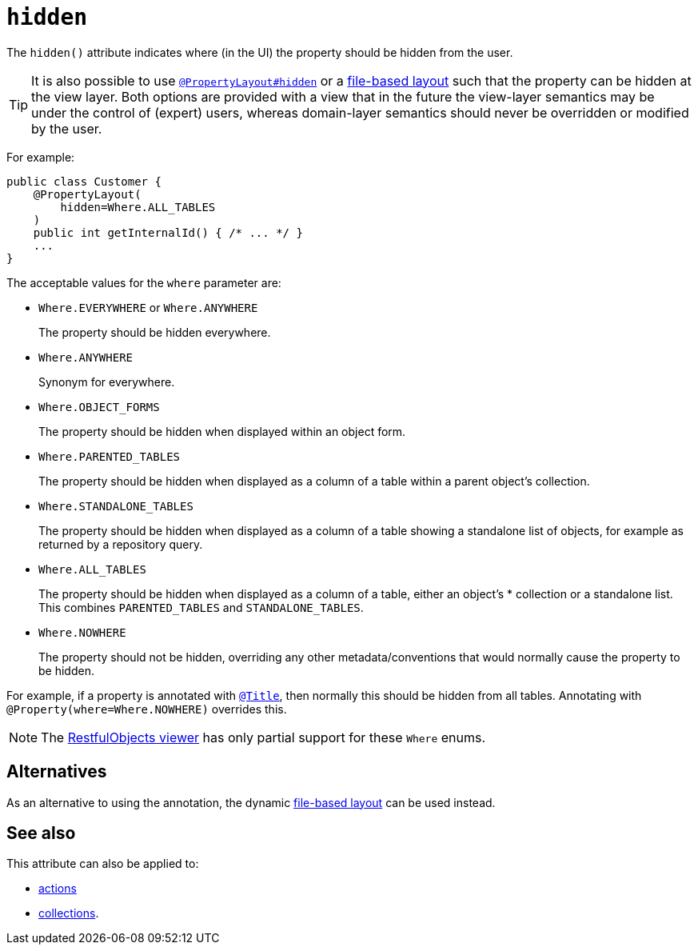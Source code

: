 = `hidden`
:Notice: Licensed to the Apache Software Foundation (ASF) under one or more contributor license agreements. See the NOTICE file distributed with this work for additional information regarding copyright ownership. The ASF licenses this file to you under the Apache License, Version 2.0 (the "License"); you may not use this file except in compliance with the License. You may obtain a copy of the License at. http://www.apache.org/licenses/LICENSE-2.0 . Unless required by applicable law or agreed to in writing, software distributed under the License is distributed on an "AS IS" BASIS, WITHOUT WARRANTIES OR  CONDITIONS OF ANY KIND, either express or implied. See the License for the specific language governing permissions and limitations under the License.
:page-partial:



The `hidden()` attribute indicates where (in the UI) the property should be hidden from the user.

[TIP]
====
It is also possible to use xref:refguide:applib-ant:PropertyLayout.adoc#hidden[`@PropertyLayout#hidden`] or a xref:vw:ROOT:layout.adoc#file-based[file-based layout] such that the property can be hidden at the view layer.
Both options are provided with a view that in the future the view-layer semantics may be under the control of (expert) users, whereas domain-layer semantics should never be overridden or modified by the user.
====


For example:

[source,java]
----
public class Customer {
    @PropertyLayout(
        hidden=Where.ALL_TABLES
    )
    public int getInternalId() { /* ... */ }
    ...
}
----

The acceptable values for the `where` parameter are:

* `Where.EVERYWHERE` or `Where.ANYWHERE`
+
The property should be hidden everywhere.

* `Where.ANYWHERE`
+
Synonym for everywhere.

* `Where.OBJECT_FORMS`
+
The property should be hidden when displayed within an object form.

* `Where.PARENTED_TABLES`
+
The property should be hidden when displayed as a column of a table within a parent object's collection.

* `Where.STANDALONE_TABLES`
+
The property should be hidden when displayed as a column of a table showing a standalone list of objects, for example as returned by a repository query.

* `Where.ALL_TABLES`
+
The property should be hidden when displayed as a column of a table, either an object's * collection or a standalone list. This combines `PARENTED_TABLES` and `STANDALONE_TABLES`.

* `Where.NOWHERE`
+
The property should not be hidden, overriding any other metadata/conventions that would normally cause the property to be hidden.

For example, if a property is annotated with xref:refguide:applib-ant:Title.adoc[`@Title`], then normally this should be hidden from all
tables. Annotating with `@Property(where=Where.NOWHERE)` overrides this.


[NOTE]
====
The xref:vro:ROOT:about.adoc[RestfulObjects viewer] has only partial support for these `Where` enums.
====


== Alternatives

As an alternative to using the annotation, the dynamic xref:vw:ROOT:layout.adoc#file-based[file-based layout] can be used instead.

== See also

This attribute can also be applied to:

* xref:refguide:applib-ant:Action.adoc#hidden[actions]
* xref:refguide:applib-ant:Collection.adoc#hidden[collections].

